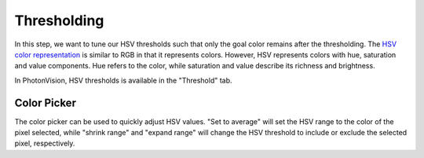 Thresholding
============

In this step, we want to tune our HSV thresholds such that only the goal color remains after the thresholding. The `HSV color representation <https://en.wikipedia.org/wiki/HSL_and_HSV>`__ is similar to RGB in that it represents colors. However, HSV represents colors with hue, saturation and value components. Hue refers to the color, while saturation and value describe its richness and brightness.

In PhotonVision, HSV thresholds is available in the "Threshold" tab.

.. raw:: html

        <video width="85%" controls>
            <source src="../../../_static/assets/tuningHueSatVal.mp4" type="video/mp4">
            Your browser does not support the video tag.
        </video>

Color Picker
------------

The color picker can be used to quickly adjust HSV values. "Set to average" will set the HSV range to the color of the pixel selected, while "shrink range" and "expand range" will change the HSV threshold to include or exclude the selected pixel, respectively.

.. raw:: html

        <video width="85%" controls>
            <source src="../../../_static/assets/colorPicker.mp4" type="video/mp4">
            Your browser does not support the video tag.
        </video>
